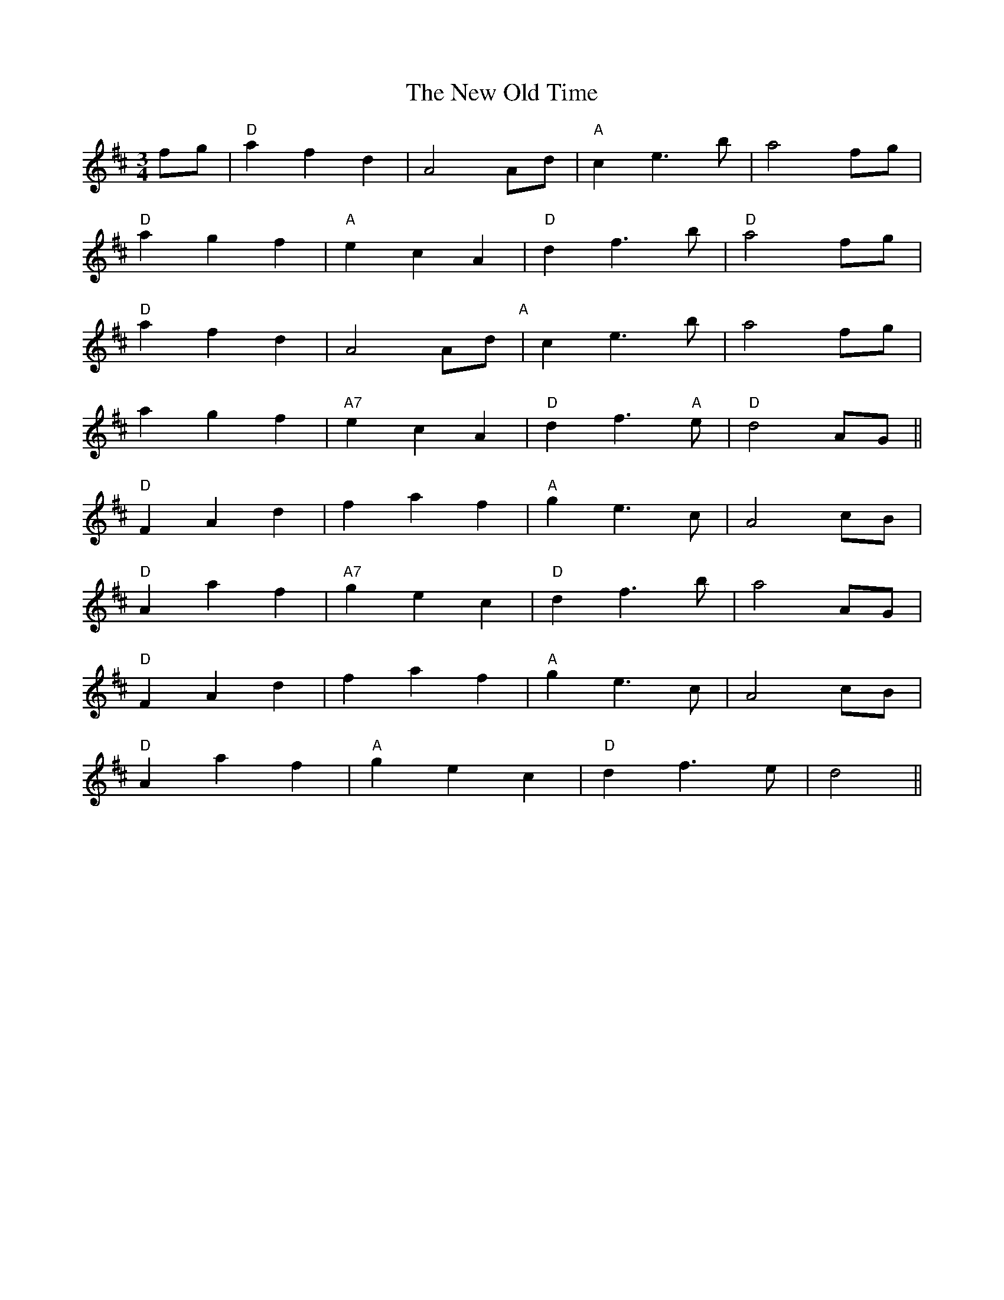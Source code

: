 X: 29277
T: New Old Time, The
R: waltz
M: 3/4
K: Dmajor
fg|"D"a2 f2 d2|A4 Ad|"A"c2 e3b|a4 fg|
"D"a2 g2 f2|"A"e2 c2 A2|"D"d2 f3b|"D"a4 fg|
"D"a2 f2 d2|A4 Ad"A"|c2 e3b|a4 fg|
a2 g2 f2|"A7"e2 c2 A2|"D"d2 f3"A"e|"D"d4 AG||
"D"F2 A2 d2|f2 a2 f2|"A"g2 e3c|A4 cB|
"D"A2 a2 f2|"A7"g2 e2 c2|"D"d2 f3b|a4 AG|
"D"F2 A2 d2|f2 a2 f2|"A"g2 e3c|A4 cB|
"D"A2 a2 f2|"A"g2 e2 c2|"D"d2 f3e|d4||

